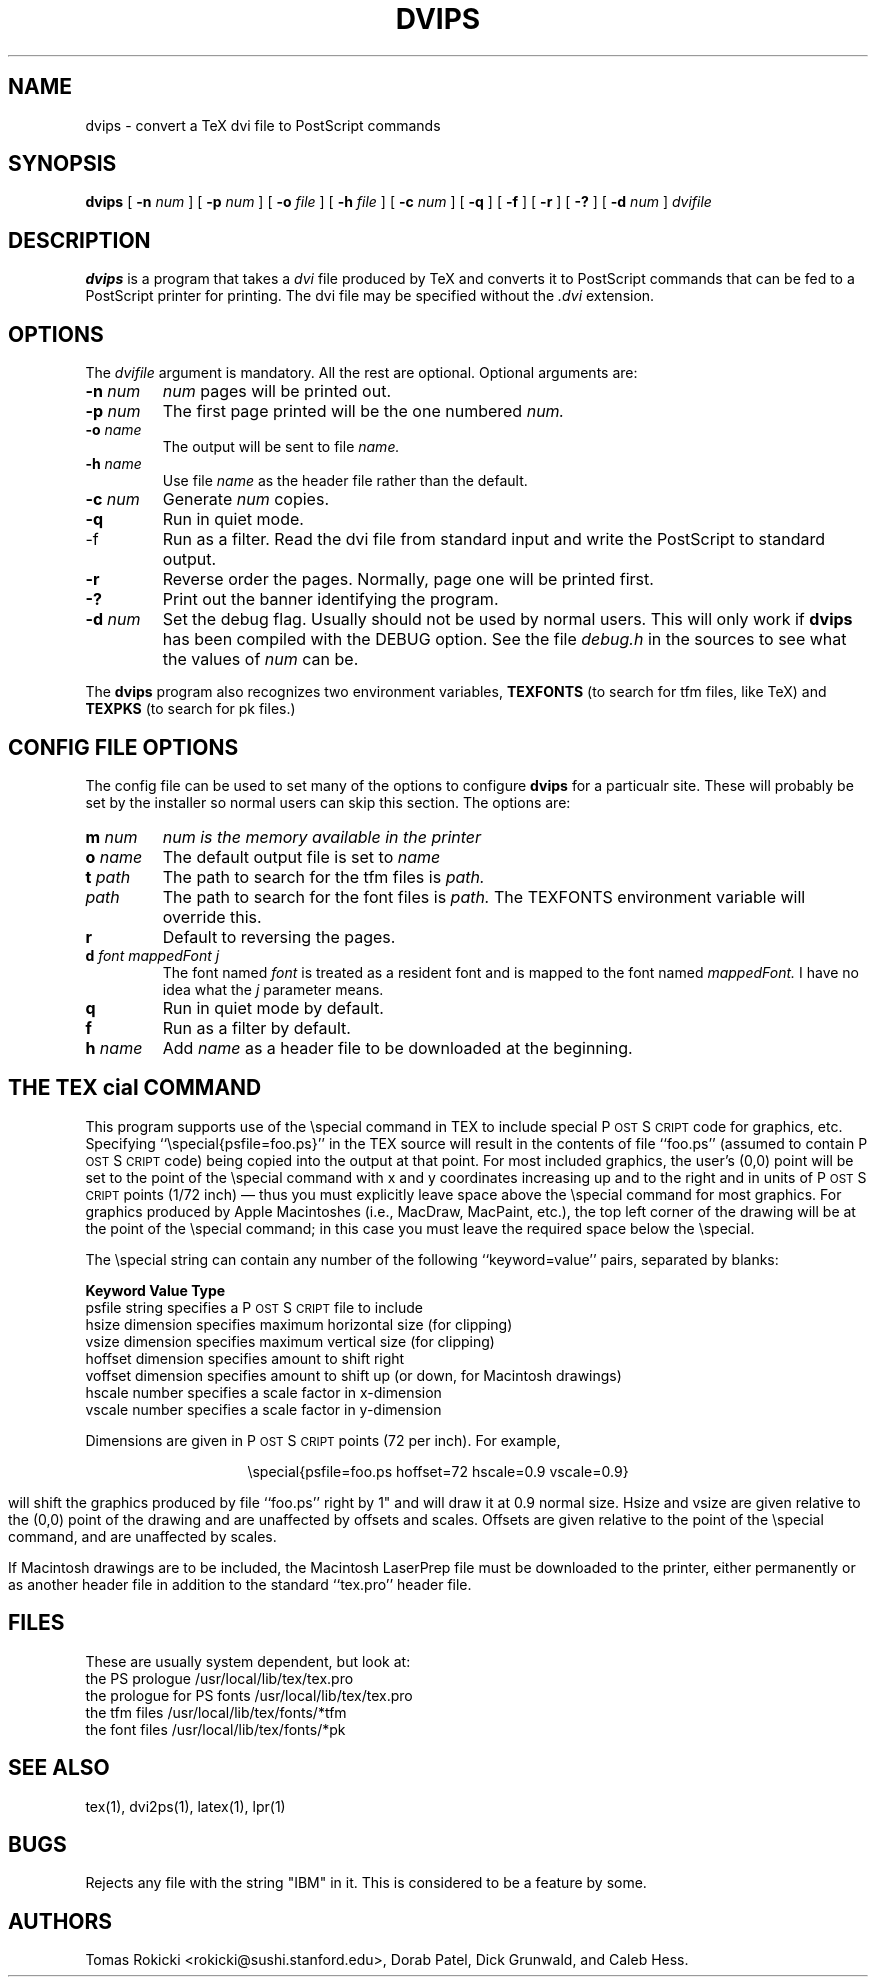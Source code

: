 .\" man page for dvips
.TH DVIPS 1 "16 July 1987"
.SH NAME
.ds PS P\s-2OST\s+2S\s-2CRIPT\s+2
.ds TX T\\v'0.2m'\\h'-1p'E\\v'-0.2m'\\h'-1p'X
dvips \- convert a TeX dvi file to PostScript commands
.SH SYNOPSIS
.B dvips
[
.B -n
.I num
]
[
.B -p
.I num
]
[
.B -o
.I file
]
[
.B -h
.I file
]
[
.B -c
.I num
]
[
.B -q
]
[
.B -f
]
[
.B -r
]
[
.B -?
]
[
.B -d
.I num
]
.I dvifile
.br
.SH DESCRIPTION
.B dvips
is a program that takes a
.I dvi
file produced by TeX and converts it to PostScript commands that can
be fed to a PostScript printer for printing.
The dvi file may be specified without the
.I .dvi
extension.
.SH OPTIONS
The
.I dvifile
argument is mandatory.
All the rest are optional.
Optional arguments are:
.IP "\fB-n\fP \fInum\fP"
.I num
pages will be printed out.
.IP "\fB-p\fP \fInum\fP"
The first page printed will be the one numbered
.I num.
.IP "\fB-o\fP \fIname\fP"
The output will be sent to file
.I name.
.IP "\fB-h\fP \fIname\fP"
Use file
.I name
as the header file rather than the default.
.IP "\fB-c\fP \fInum\fP"
Generate
.I num
copies.
.IP "\fB-q\fP"
Run in quiet mode.
.IP "\fP-f\fP"
Run as a filter.
Read the dvi file from standard input and write the PostScript to
standard output.
.IP "\fB-r\fP"
Reverse order the pages.
Normally, page one will be printed first.
.IP "\fB-?\fP"
Print out the banner identifying the program.
.IP "\fB-d\fP \fInum\fP"
Set the debug flag.
Usually should not be used by normal users.
This will only work if
.B dvips
has been compiled with the DEBUG option.
See the file
.I debug.h
in the sources to see what the values of
.I num
can be.
.P
The
.B dvips
program also recognizes two environment variables, 
.B TEXFONTS
(to search for tfm files, like TeX) and
.B TEXPKS
(to search for pk files.)
.SH "CONFIG FILE OPTIONS"
The config file can be used to set many of the options to configure
.B dvips
for a particualr site.
These will probably be set by the installer so normal users can skip
this section.
The options are:
.IP "\fBm\fP \fInum\fP"
.I num is the memory available in the printer
.IP "\fBo\fP \fIname\fP"
The default output file is set to
.I name
.IP "\fBt\fP \fIpath\fP"
The path to search for the tfm files is
.I path.
.IP "\fp\fP \fIpath\fP"
The path to search for the font files is
.I path.
The TEXFONTS environment variable will override this.
.IP "\fBr\fP"
Default to reversing the pages.
.IP "\fBd\fP \fIfont mappedFont j\fP"
The font named
.I font
is treated as a resident font and is mapped to the font named
.I mappedFont.
I have no idea what the
.I j
parameter means.
.IP "\fBq\fP"
Run in quiet mode by default.
.IP "\fBf\fP"
Run as a filter by default.
.IP "\fBh\fP \fIname\fP"
Add
.I name
as a header file to be downloaded at the beginning.
.SH "THE \\*(TX \\\\special COMMAND"
This program supports use of the \\special command in \*(TX
to include special \*(PS code for graphics, etc.  Specifying
``\\special{psfile=foo.ps}'' in the \*(TX source will result in the contents
of file ``foo.ps'' (assumed to contain \*(PS code) being copied 
into the output at that point.  For most included graphics, the
user's (0,0) point will be set to the point of the \\special command
with x and y coordinates increasing up and to the right and in units
of \*(PS points (1/72 inch) \(em thus you must explicitly leave space
above the \\special command for most graphics.  For graphics produced by 
Apple Macintoshes (i.e., MacDraw, MacPaint, etc.), the top left corner of 
the drawing will be at the point of the \\special command; in this case you 
must leave the required space below the \\special.

The \\special string can contain any number of the following 
``keyword=value'' pairs, separated by blanks:

.ta 0.2i 1.1i 2.2i
.B
	Keyword	Value	Type
.br
	psfile	string	specifies a \*(PS file to include
.br
	hsize	dimension	specifies maximum horizontal size
(for clipping)
.br
	vsize	dimension	specifies maximum vertical size (for clipping)
.br
	hoffset	dimension	specifies amount to shift right
.br
	voffset	dimension	specifies amount to shift up (or down, for Macintosh
drawings)
.br
	hscale	number	specifies a scale factor in x-dimension
.br
	vscale	number	specifies a scale factor in y-dimension

Dimensions are given in \*(PS points (72 per inch).  For example,

.ce 1
\\special{psfile=foo.ps hoffset=72 hscale=0.9 vscale=0.9}

will shift the graphics produced by file ``foo.ps'' right by 1" and will draw
it at 0.9 normal size.  Hsize and vsize are given relative to the (0,0)
point of the drawing and are unaffected by offsets and scales.  Offsets are
given relative to the point of the \\special command, and are unaffected by
scales.

If Macintosh drawings are to be included, the Macintosh LaserPrep file
must be downloaded to the printer, either permanently or as another
header file in addition to the standard ``tex.pro'' header file.
.SH FILES
These are usually system dependent, but look at:
.br
.ta 3i
the PS prologue	/usr/local/lib/tex/tex.pro
.br
the prologue for PS fonts	/usr/local/lib/tex/tex.pro
.br
the tfm files	/usr/local/lib/tex/fonts/*tfm
.br
the font files	/usr/local/lib/tex/fonts/*pk
.SH "SEE ALSO"
tex(1), dvi2ps(1), latex(1), lpr(1)
.SH BUGS
Rejects any file with the string "IBM" in it.
This is considered to be a feature by some.
.SH AUTHORS
Tomas Rokicki <rokicki@sushi.stanford.edu>, Dorab Patel,
Dick Grunwald, and Caleb Hess.

